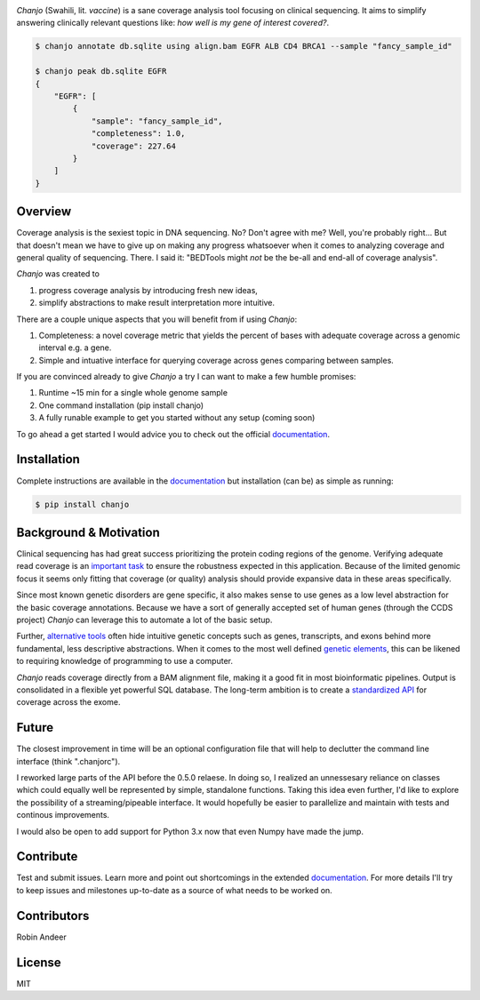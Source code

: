 .. image:: https://raw.github.com/robinandeer/chanjo2/develop/assets/chanjo-banner.png
  :alt: Chanjo banner

.. image:: https://badge.fury.io/py/chanjo.png
  :target: http://badge.fury.io/py/chanjo
  :alt: PyPI version

.. image:: https://travis-ci.org/robinandeer/chanjo.png?branch=develop
  :target: https://travis-ci.org/robinandeer/chanjo
  :alt: Build Status

.. image:: https://d2weczhvl823v0.cloudfront.net/robinandeer/chanjo/trend.png
  :target: https://bitdeli.com/free
  :alt: Bitdeli Badge

*Chanjo* (Swahili, lit. *vaccine*) is a sane coverage analysis tool focusing on clinical sequencing. It aims to simplify answering clinically relevant questions like: *how well is my gene of interest covered?*.

.. code-block:: console

  $ chanjo annotate db.sqlite using align.bam EGFR ALB CD4 BRCA1 --sample "fancy_sample_id"

  $ chanjo peak db.sqlite EGFR
  {
      "EGFR": [
          {
              "sample": "fancy_sample_id",
              "completeness": 1.0,
              "coverage": 227.64
          }
      ]
  }

Overview
----------
Coverage analysis is the sexiest topic in DNA sequencing. No? Don't agree with me? Well, you're probably right... But that doesn't mean we have to give up on making any progress whatsoever when it comes to analyzing coverage and general quality of sequencing. There. I said it: "BEDTools might *not* be the be-all and end-all of coverage analysis".

*Chanjo* was created to

1. progress coverage analysis by introducing fresh new ideas,
2. simplify abstractions to make result interpretation more intuitive.

There are a couple unique aspects that you will benefit from if using *Chanjo*:

1. Completeness: a novel coverage metric that yields the percent of bases with adequate coverage across a genomic interval e.g. a gene.
2. Simple and intuative interface for querying coverage across genes comparing between samples.

If you are convinced already to give *Chanjo* a try I can want to make a few humble promises:

1. Runtime ~15 min for a single whole genome sample
2. One command installation (pip install chanjo)
3. A fully runable example to get you started without any setup (coming soon)

To go ahead a get started I would advice you to check out the official documentation_.

Installation
-------------
Complete instructions are available in the documentation_ but installation (can be) as simple as running:

.. code-block:: console

  $ pip install chanjo

Background & Motivation
------------------------
Clinical sequencing has had great success prioritizing the protein coding regions of the genome. Verifying adequate read coverage is an `important task`_ to ensure the robustness expected in this application. Because of the limited genomic focus it seems only fitting that coverage (or quality) analysis should provide expansive data in these areas specifically.

Since most known genetic disorders are gene specific, it also makes sense to use genes as a low level abstraction for the basic coverage annotations. Because we have a sort of generally accepted set of human genes (through the CCDS project) *Chanjo* can leverage this to automate a lot of the basic setup.

Further, `alternative tools`_ often hide intuitive genetic concepts such as genes, transcripts, and exons behind more fundamental, less descriptive abstractions. When it comes to the most well defined `genetic elements`_, this can be likened to requiring knowledge of programming to use a computer.

*Chanjo* reads coverage directly from a BAM alignment file, making it a good fit in most bioinformatic pipelines. Output is consolidated in a flexible yet powerful SQL database. The long-term ambition is to create a `standardized API`_ for coverage across the exome.

Future
--------
The closest improvement in time will be an optional configuration file that will help to declutter the command line interface (think ".chanjorc").

I reworked large parts of the API before the 0.5.0 relaese. In doing so, I realized an unnessesary reliance on classes which could equally well be represented by simple, standalone functions. Taking this idea even further, I'd like to explore the possibility of a streaming/pipeable interface. It would hopefully be easier to parallelize and maintain with tests and continous improvements.

I would also be open to add support for Python 3.x now that even Numpy have made the jump.

Contribute
-----------
Test and submit issues. Learn more and point out shortcomings in the extended documentation_. For more details I'll try to keep issues and milestones up-to-date as a source of what needs to be worked on.

Contributors
-------------
Robin Andeer

License
--------
MIT

.. _documentation: https://chanjo.readthedocs.org/en/latest/
.. _important task: http://www.pnas.org/content/106/45/19096.abstract
.. _alternative tools: http://bedtools.readthedocs.org/en/latest/
.. _genetic elements: http://www.ncbi.nlm.nih.gov/pmc/articles/PMC2704439/
.. _standardized API: http://gemini.readthedocs.org/en/latest/
